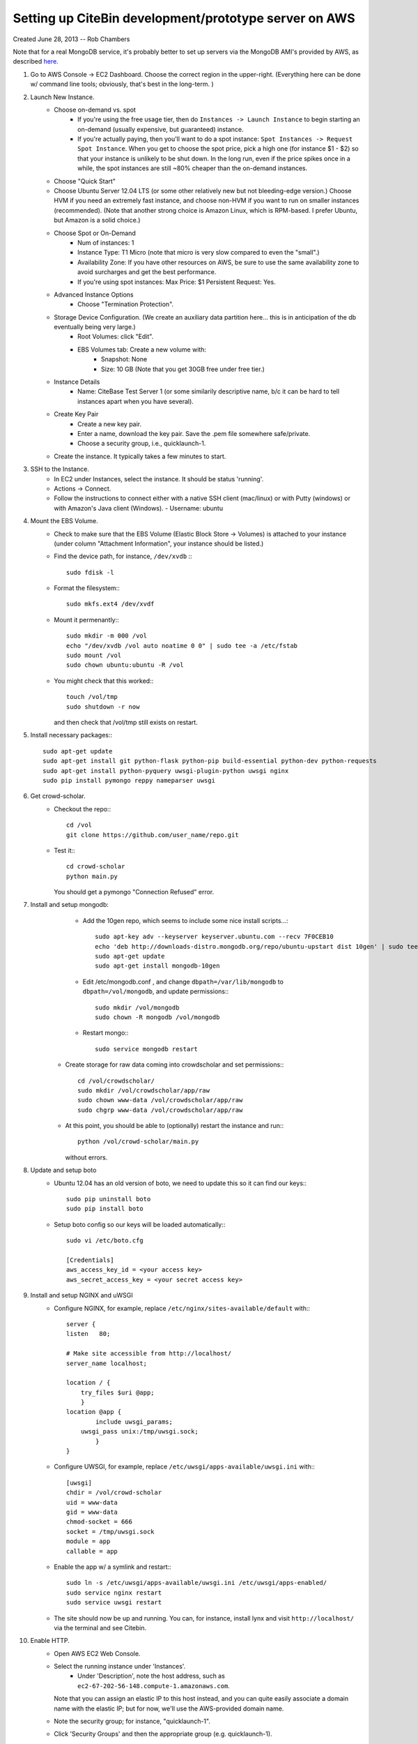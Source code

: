 Setting up CiteBin development/prototype server on AWS
------------------------------------------------------

Created June 28, 2013  -- Rob Chambers

Note that for a real MongoDB service, it's probably better to set up servers via the MongoDB AMI's
provided by AWS, as described `here. <http://docs.mongodb.org/ecosystem/tutorial/deploy-mongodb-from-aws-marketplace/#deploy-mongodb-from-aws-marketplace>`_

#) Go to AWS Console -> EC2 Dashboard. Choose the correct region in the upper-right. (Everything here can be done w/ command line tools; obviously, that's best in the long-term. )
#) Launch New Instance. 
    - Choose on-demand vs. spot
        - If you're using the free usage tier, then do ``Instances -> Launch Instance`` to begin starting an on-demand (usually expensive,
          but guaranteed) instance.
        - If you're actually paying, then you'll want to do a spot instance: ``Spot Instances -> Request Spot Instance``. When you get to 
          choose the spot price, pick a high one (for instance $1 - $2) so that your instance is unlikely to be shut down. In the long run,
          even if the price spikes once in a while, the spot instances are still ~80% cheaper than the on-demand instances.
    - Choose "Quick Start"
    - Choose Ubuntu Server 12.04 LTS (or some other relatively new but not bleeding-edge version.) Choose HVM if you need an extremely fast
      instance, and choose non-HVM if you want to run on smaller instances (recommended). (Note that another strong choice
      is Amazon Linux, which is RPM-based. I prefer Ubuntu, but Amazon is a solid choice.)
    - Choose Spot or On-Demand
        - Num of instances: 1
        - Instance Type: T1 Micro (note that micro is very slow compared to even the "small".)
        - Availability Zone: If you have other resources on AWS, be sure to use the same availability zone to avoid surcharges and
          get the best performance.
        - If you're using spot instances: Max Price: $1   Persistent Request: Yes.
    - Advanced Instance Options
        - Choose "Termination Protection".
    - Storage Device Configuration. (We create an auxiliary data partition here... this is in anticipation of the db eventually being very large.)
        - Root Volumes: click "Edit".
        - EBS Volumes tab: Create a new volume with:
            - Snapshot: None
            - Size: 10 GB (Note that you get 30GB free under free tier.)
    - Instance Details
        - Name: CiteBase Test Server 1    (or some similarily descriptive name, b/c it can be hard to tell instances apart when you have several).
    - Create Key Pair
        - Create a new key pair.
        - Enter a name, download the key pair. Save the .pem file somewhere safe/private.
        - Choose a security group, i.e., quicklaunch-1.
    - Create the instance. It typically takes a few minutes to start.
#) SSH to the Instance.
    - In EC2 under Instances, select the instance. It should be status 'running'.
    - Actions -> Connect.
    - Follow the instructions to connect either with a native SSH client (mac/linux) or with Putty (windows)
      or with Amazon's Java client (Windows). 
      - Username: ubuntu
#) Mount the EBS Volume.
    - Check to make sure that the EBS Volume (Elastic Block Store -> Volumes) is attached to your instance
      (under column "Attachment Information", your instance should be listed.)
    - Find the device path, for instance, ``/dev/xvdb`` :::
    
        sudo fdisk -l

    - Format the filesystem:::
    
    	sudo mkfs.ext4 /dev/xvdf
    	
    - Mount it permenantly:::
    
	sudo mkdir -m 000 /vol
	echo "/dev/xvdb /vol auto noatime 0 0" | sudo tee -a /etc/fstab
	sudo mount /vol
	sudo chown ubuntu:ubuntu -R /vol
        


    - You might check that this worked:::
    
    	touch /vol/tmp
    	sudo shutdown -r now
    	
      and then check that /vol/tmp still exists on restart.
#) Install necessary packages:::
	
	sudo apt-get update
	sudo apt-get install git python-flask python-pip build-essential python-dev python-requests
	sudo apt-get install python-pyquery uwsgi-plugin-python uwsgi nginx
	sudo pip install pymongo reppy nameparser uwsgi
	
#) Get crowd-scholar.
	- Checkout the repo:::
	
		cd /vol
		git clone https://github.com/user_name/repo.git
	
	- Test it:::
		
		cd crowd-scholar
		python main.py
		
	  You should get a pymongo "Connection Refused" error. 
	  
#) Install and setup mongodb:
	- Add the 10gen repo, which seems to include some nice install scripts...::
	
	    sudo apt-key adv --keyserver keyserver.ubuntu.com --recv 7F0CEB10
	    echo 'deb http://downloads-distro.mongodb.org/repo/ubuntu-upstart dist 10gen' | sudo tee /etc/apt/sources.list.d/10gen.list
	    sudo apt-get update
	    sudo apt-get install mongodb-10gen

	- Edit /etc/mongodb.conf , and change ``dbpath=/var/lib/mongodb`` to ``dbpath=/vol/mongodb``, and update permissions:::
	
            sudo mkdir /vol/mongodb
	    sudo chown -R mongodb /vol/mongodb
		
	- Restart mongo:::
	
	    sudo service mongodb restart                                                                                         
		
    - Create storage for raw data coming into crowdscholar and set permissions:::

            cd /vol/crowdscholar/
            sudo mkdir /vol/crowdscholar/app/raw
            sudo chown www-data /vol/crowdscholar/app/raw
            sudo chgrp www-data /vol/crowdscholar/app/raw
	
    - At this point, you should be able to (optionally) restart the instance and run:::
	
	    python /vol/crowd-scholar/main.py
		
      without errors.

#) Update and setup boto
    - Ubuntu 12.04 has an old version of boto, we need to update this so it can find our keys:::
    
        sudo pip uninstall boto
        sudo pip install boto

    - Setup boto config so our keys will be loaded automatically:::
        
        sudo vi /etc/boto.cfg
        
        [Credentials]
        aws_access_key_id = <your access key> 
        aws_secret_access_key = <your secret access key>
	  
#) Install and setup NGINX and uWSGI	  
	- Configure NGINX, for example, replace ``/etc/nginx/sites-available/default``  with:::
	
		server {
	        listen   80;
	
	        # Make site accessible from http://localhost/
	        server_name localhost;
	
	        location / { 
                    try_files $uri @app;
                    }
	        location @app {
	                include uwsgi_params;
                    uwsgi_pass unix:/tmp/uwsgi.sock;
	                }                                                                                                                       
	        }

	- Configure UWSGI, for example, replace ``/etc/uwsgi/apps-available/uwsgi.ini`` with:::
	
		[uwsgi]
		chdir = /vol/crowd-scholar
		uid = www-data
		gid = www-data
		chmod-socket = 666
		socket = /tmp/uwsgi.sock
		module = app
		callable = app
	
	- Enable the app w/ a symlink and restart:::
	
		sudo ln -s /etc/uwsgi/apps-available/uwsgi.ini /etc/uwsgi/apps-enabled/
		sudo service nginx restart
		sudo service uwsgi restart
		
	- The site should now be up and running. You can, for instance, install lynx and visit
	  ``http://localhost/`` via the terminal and see Citebin.	  
#) Enable HTTP.
	- Open AWS EC2 Web Console.
	- Select the running instance under 'Instances'.
		- Under 'Description', note the host address, such as ``ec2-67-202-56-148.compute-1.amazonaws.com``. 
	  Note that you can assign an elastic IP to this host instead, and you can quite easily associate
	  a domain name with the elastic IP; but for now, we'll use the AWS-provided domain name.
	- Note the security group; for instance, "quicklaunch-1". 
	- Click 'Security Groups' and then the appropriate group (e.g. quicklaunch-1).
	- Click the ``Inbound`` tab.
	- Create a new rule:
		- Type: HTTP
		- Source: 0.0.0.0/0 (the default)
		- "Add Rule"
		- "Apply Rule Changes"
	- Test the site by visiting, for example, ``http://ec2-67-202-56-148.compute-1.amazonaws.com``.
		
		
Your site should now be running. Still on the to-do list:

* Pushing the site via git, with automatic server restarts, etc., implemented as git post commit hooks.
* Automating the server setup process via the tools that Jeff and Lindsy were talking about.

This site is not production ready, but it should be robust enough for some early development.





